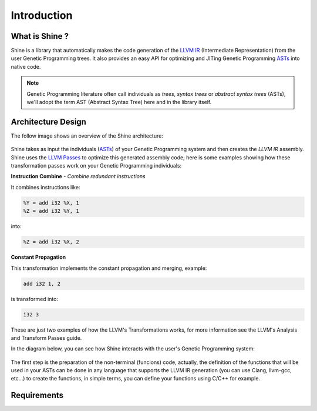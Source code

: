 Introduction
===============================================================================

.. _ASTs: http://en.wikipedia.org/wiki/Abstract_syntax_tree
.. _LLVM IR: http://llvm.org/docs/LangRef.html
.. _LLVM Passes: http://llvm.org/docs/Passes.html

What is Shine ?
-------------------------------------------------------------------------------
Shine is a library that automatically makes the code generation of the `LLVM IR`_
(Intermediate Representation) from the user Genetic Programming trees.
It also provides an easy API for optimizing and JITing Genetic Programming
`ASTs`_ into native code.

.. note:: Genetic Programming literature often call individuals as *trees*,
          *syntax trees* or *abstract syntax trees* (ASTs), we'll adopt the term
          AST (Abstract Syntax Tree) here and in the library itself.

Architecture Design
-------------------------------------------------------------------------------
The follow image shows an overview of the Shine architecture:

.. figure:: images/shine_process_overview.png
   :align: center

Shine takes as input the individuals (`ASTs`_) of your Genetic Programming system and
then creates the `LLVM IR` assembly. Shine uses the `LLVM Passes`_ to optimize this
generated assembly code; here is some examples showing how these transformation
passes work on your Genetic Programming individuals:

**Instruction Combine** - *Combine redundant instructions*

It combines instructions like:

.. code-block:: llvm

    %Y = add i32 %X, 1
    %Z = add i32 %Y, 1

into:

.. code-block:: llvm

    %Z = add i32 %X, 2

**Constant Propagation**

This transformation implements the constant propagation and merging, example:

.. code-block:: llvm

    add i32 1, 2

is transformed into:

.. code-block:: llvm

    i32 3

These are just two examples of how the LLVM's Transformations works, for more information see the
LLVM's Analysis and Transform Passes guide.

In the diagram below, you can see how Shine interacts with the user's Genetic Programming system:

.. figure:: images/shine_diagram.png
   :align: center

The first step is the preparation of the non-terminal (funcions) code, actually, the definition
of the functions that will be used in your ASTs can be done in any language that supports
the LLVM IR generation (you can use Clang, llvm-gcc, etc...) to create the functions, in simple
terms, you can define your functions using C/C++ for example.

.. seealso::
    
    `LLVM's Analysis and Transform Passes <http://llvm.org/docs/Passes.htm>`_

    `LLVM Assembly Language Reference <http://llvm.org/docs/LangRef.html>`_


Requirements
-------------------------------------------------------------------------------
.. todo:: Add requirements.
